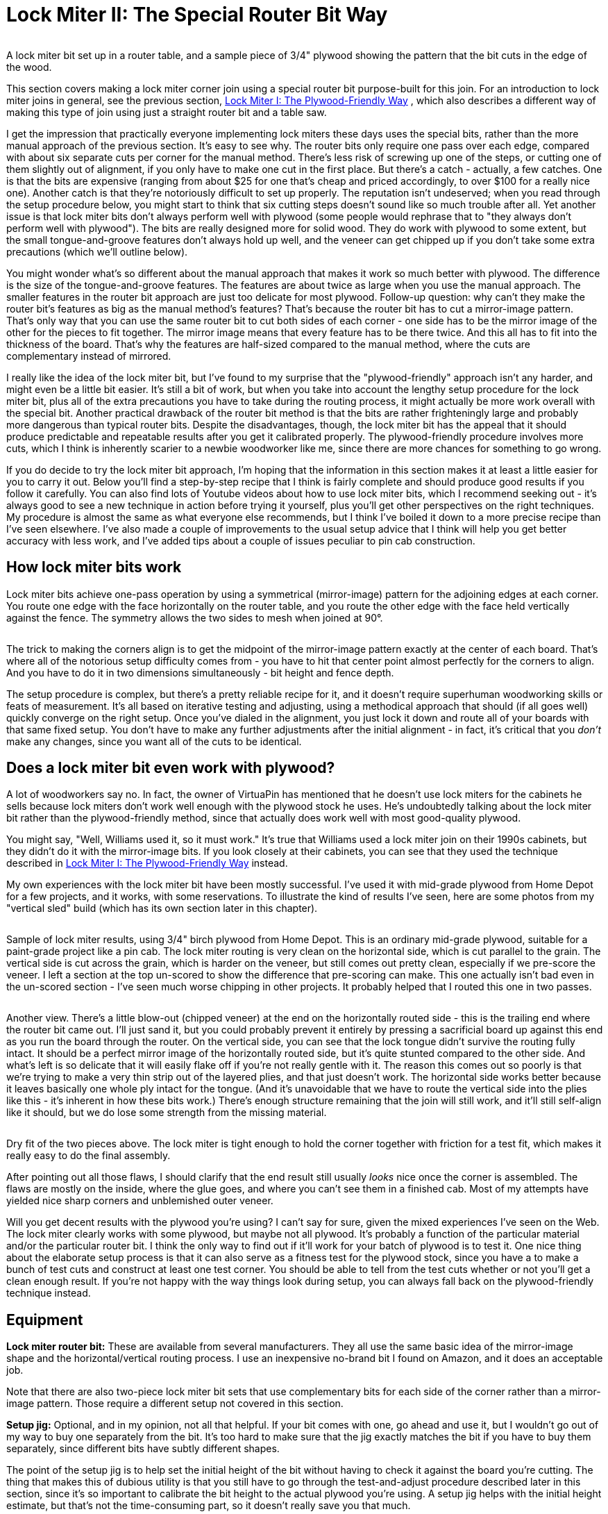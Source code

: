 = Lock Miter II: The Special Router Bit Way

image::images/lock-miter-bit.png[""]

A lock miter bit set up in a router table, and a sample piece of 3/4" plywood showing the pattern that the bit cuts in the edge of the wood.

This section covers making a lock miter corner join using a special router bit purpose-built for this join. For an introduction to lock miter joins in general, see the previous section, xref:lockMiterI.adoc[Lock Miter I: The Plywood-Friendly Way] , which also describes a different way of making this type of join using just a straight router bit and a table saw.

I get the impression that practically everyone implementing lock miters these days uses the special bits, rather than the more manual approach of the previous section. It's easy to see why. The router bits only require one pass over each edge, compared with about six separate cuts per corner for the manual method. There's less risk of screwing up one of the steps, or cutting one of them slightly out of alignment, if you only have to make one cut in the first place. But there's a catch - actually, a few catches. One is that the bits are expensive (ranging from about $25 for one that's cheap and priced accordingly, to over $100 for a really nice one). Another catch is that they're notoriously difficult to set up properly. The reputation isn't undeserved; when you read through the setup procedure below, you might start to think that six cutting steps doesn't sound like so much trouble after all. Yet another issue is that lock miter bits don't always perform well with plywood (some people would rephrase that to "they always don't perform well with plywood"). The bits are really designed more for solid wood. They do work with plywood to some extent, but the small tongue-and-groove features don't always hold up well, and the veneer can get chipped up if you don't take some extra precautions (which we'll outline below).

You might wonder what's so different about the manual approach that makes it work so much better with plywood. The difference is the size of the tongue-and-groove features. The features are about twice as large when you use the manual approach. The smaller features in the router bit approach are just too delicate for most plywood. Follow-up question: why can't they make the router bit's features as big as the manual method's features? That's because the router bit has to cut a mirror-image pattern. That's only way that you can use the same router bit to cut both sides of each corner - one side has to be the mirror image of the other for the pieces to fit together. The mirror image means that every feature has to be there twice. And this all has to fit into the thickness of the board. That's why the features are half-sized compared to the manual method, where the cuts are complementary instead of mirrored.

I really like the idea of the lock miter bit, but I've found to my surprise that the "plywood-friendly" approach isn't any harder, and might even be a little bit easier. It's still a bit of work, but when you take into account the lengthy setup procedure for the lock miter bit, plus all of the extra precautions you have to take during the routing process, it might actually be more work overall with the special bit. Another practical drawback of the router bit method is that the bits are rather frighteningly large and probably more dangerous than typical router bits. Despite the disadvantages, though, the lock miter bit has the appeal that it should produce predictable and repeatable results after you get it calibrated properly. The plywood-friendly procedure involves more cuts, which I think is inherently scarier to a newbie woodworker like me, since there are more chances for something to go wrong.

If you do decide to try the lock miter bit approach, I'm hoping that the information in this section makes it at least a little easier for you to carry it out. Below you'll find a step-by-step recipe that I think is fairly complete and should produce good results if you follow it carefully. You can also find lots of Youtube videos about how to use lock miter bits, which I recommend seeking out - it's always good to see a new technique in action before trying it yourself, plus you'll get other perspectives on the right techniques. My procedure is almost the same as what everyone else recommends, but I think I've boiled it down to a more precise recipe than I've seen elsewhere. I've also made a couple of improvements to the usual setup advice that I think will help you get better accuracy with less work, and I've added tips about a couple of issues peculiar to pin cab construction.

== How lock miter bits work

Lock miter bits achieve one-pass operation by using a symmetrical (mirror-image) pattern for the adjoining edges at each corner. You route one edge with the face horizontally on the router table, and you route the other edge with the face held vertically against the fence. The symmetry allows the two sides to mesh when joined at 90°.

image::images/lock-miter-join-schematic.png[""]

The trick to making the corners align is to get the midpoint of the mirror-image pattern exactly at the center of each board. That's where all of the notorious setup difficulty comes from - you have to hit that center point almost perfectly for the corners to align. And you have to do it in two dimensions simultaneously - bit height and fence depth.

The setup procedure is complex, but there's a pretty reliable recipe for it, and it doesn't require superhuman woodworking skills or feats of measurement. It's all based on iterative testing and adjusting, using a methodical approach that should (if all goes well) quickly converge on the right setup. Once you've dialed in the alignment, you just lock it down and route all of your boards with that same fixed setup. You don't have to make any further adjustments after the initial alignment - in fact, it's critical that you _don't_ make any changes, since you want all of the cuts to be identical.

== Does a lock miter bit even work with plywood?

A lot of woodworkers say no. In fact, the owner of VirtuaPin has mentioned that he doesn't use lock miters for the cabinets he sells because lock miters don't work well enough with the plywood stock he uses. He's undoubtedly talking about the lock miter bit rather than the plywood-friendly method, since that actually does work well with most good-quality plywood.

You might say, "Well, Williams used it, so it must work." It's true that Williams used a lock miter join on their 1990s cabinets, but they didn't do it with the mirror-image bits. If you look closely at their cabinets, you can see that they used the technique described in xref:lockMiterI.adoc[Lock Miter I: The Plywood-Friendly Way] instead.

My own experiences with the lock miter bit have been mostly successful. I've used it with mid-grade plywood from Home Depot for a few projects, and it works, with some reservations. To illustrate the kind of results I've seen, here are some photos from my "vertical sled" build (which has its own section later in this chapter).

image::images/lock-miter-sample-1.jpg[""]

Sample of lock miter results, using 3/4" birch plywood from Home Depot. This is an ordinary mid-grade plywood, suitable for a paint-grade project like a pin cab. The lock miter routing is very clean on the horizontal side, which is cut parallel to the grain. The vertical side is cut across the grain, which is harder on the veneer, but still comes out pretty clean, especially if we pre-score the veneer. I left a section at the top un-scored to show the difference that pre-scoring can make. This one actually isn't bad even in the un-scored section - I've seen much worse chipping in other projects. It probably helped that I routed this one in two passes.

image::images/lock-miter-sample-2.jpg[""]

Another view. There's a little blow-out (chipped veneer) at the end on the horizontally routed side - this is the trailing end where the router bit came out. I'll just sand it, but you could probably prevent it entirely by pressing a sacrificial board up against this end as you run the board through the router. On the vertical side, you can see that the lock tongue didn't survive the routing fully intact. It should be a perfect mirror image of the horizontally routed side, but it's quite stunted compared to the other side. And what's left is so delicate that it will easily flake off if you're not really gentle with it. The reason this comes out so poorly is that we're trying to make a very thin strip out of the layered plies, and that just doesn't work. The horizontal side works better because it leaves basically one whole ply intact for the tongue. (And it's unavoidable that we have to route the vertical side into the plies like this - it's inherent in how these bits work.) There's enough structure remaining that the join will still work, and it'll still self-align like it should, but we do lose some strength from the missing material.

image::images/lock-miter-sample-3.jpg[""]

Dry fit of the two pieces above. The lock miter is tight enough to hold the corner together with friction for a test fit, which makes it really easy to do the final assembly.

After pointing out all those flaws, I should clarify that the end result still usually _looks_ nice once the corner is assembled. The flaws are mostly on the inside, where the glue goes, and where you can't see them in a finished cab. Most of my attempts have yielded nice sharp corners and unblemished outer veneer.

Will you get decent results with the plywood you're using? I can't say for sure, given the mixed experiences I've seen on the Web. The lock miter clearly works with some plywood, but maybe not all plywood. It's probably a function of the particular material and/or the particular router bit. I think the only way to find out if it'll work for your batch of plywood is to test it. One nice thing about the elaborate setup process is that it can also serve as a fitness test for the plywood stock, since you have a to make a bunch of test cuts and construct at least one test corner. You should be able to tell from the test cuts whether or not you'll get a clean enough result. If you're not happy with the way things look during setup, you can always fall back on the plywood-friendly technique instead.

== Equipment

*Lock miter router bit:* These are available from several manufacturers. They all use the same basic idea of the mirror-image shape and the horizontal/vertical routing process. I use an inexpensive no-brand bit I found on Amazon, and it does an acceptable job.

Note that there are also two-piece lock miter bit sets that use complementary bits for each side of the corner rather than a mirror-image pattern. Those require a different setup not covered in this section.

*Setup jig:* Optional, and in my opinion, not all that helpful. If your bit comes with one, go ahead and use it, but I wouldn't go out of my way to buy one separately from the bit. It's too hard to make sure that the jig exactly matches the bit if you have to buy them separately, since different bits have subtly different shapes.

The point of the setup jig is to help set the initial height of the bit without having to check it against the board you're cutting. The thing that makes this of dubious utility is that you still have to go through the test-and-adjust procedure described later in this section, since it's so important to calibrate the bit height to the actual plywood you're using. A setup jig helps with the initial height estimate, but that's not the time-consuming part, so it doesn't really save you that much.

*Router and router table:* If you already have a hand router, you can buy a bench-top router table and use it with your hand router. Most of the the bench-top tables are compatible with many routers from many brands, so you can generally mix and match brands. I use a relatively inexpensive table from Skil, which works pretty well. It's not a high-end piece of precision equipment, but it's been good enough for the pin cab joinery I've attempted, including lock mitering.

I'm afraid I don't know of any way to use lock miter bits with a hand router alone - I think you really need a table for this job.

*Router table fence micro-adjuster:* Optional but really helpful. Provides a way to adjust the fence position in tiny fractions of an inch, to help get the alignment perfect. This is something you can make yourself as a simple DIY project, as described in xref:lockMiterI.adoc#routerFenceMicroAdjuster[Lock Miter I: The Plywood-Friendly Way] .

*Vertical sled:* Optional but really helpful, especially when lock-mitering for a project that involves large pieces (such as a pin cab). This is another DIY project discussed below.

== Router bit setup procedure

Important: don't set up your lock miter bit until you're ready to route *all* of the pieces that you want to route with it. The setup is the hard part, so you want to be able to set it up once and do all of your routing in one go.

The lock miter bit has to be set up so that the height and depth of the cut are exactly matched to your plywood stock. The only way I've found to do this is to do a series of test cuts, and make small adjustments based on how well the test pieces fit together.

The bit height and fence depth settings are independent, so you can get one dialed in first, then do the other one. The procedure that seems to work best is to get the height adjusted perfectly first, then set the depth.

The setup all hinges on the symmetry of the cutting pattern. The goal is to get the pattern perfectly centered on each board. When the centers are aligned, the corners are aligned. Remember that each corner will consist of one piece that runs through the router horizontally, and one piece that runs through vertically. The router bit has to be set so that its height above the table centers the bit relative to the horizontal cut, and the fence has to be set so that the bit is centered for the vertical cut.

For safety, always unplug your router before making adjustments to the bit height or fence position.

Step 1: Cut a piece of plywood to use for setup and testing, using the same stock you're using for the lock miter corners. The exact size isn't too important, but something like 5" x 18" should work.

Step 2: Put the test piece on the router table next to the bit. By eye, adjust the bit height so that the board is centered within the bit's slanted cutting area.

image::images/lock-miter-height-by-eye.png[""]

Most of the Youtube videos on the lock miter want you mark a center-line on the board, and align that with the center of the bit. If you like that idea, go with it. I find it easier to judge by the overall height, especially with 3/4" plywood and a 3/4" bit, since the cutting area of the bit is just a hair taller than the board. It's mostly just a matter of getting the bit lined up so that the board is completely within the cutting area. If you're using a larger bit or a thinner board, it might be easier to work with center marks, but even then I'm not sure. At any rate, it doesn't have to be perfect at this point, since we'll micro-align it based on a test cut shortly.

Step 3: Set the initial fence position. As with the initial bit height, this is only an approximate starting point, so you don't have to spend a ton of time here. Rotate the bit so that the cutting edge is pointing straight out at you (make sure it's unplugged first!). Put a metal straight-edge on top of the board and against the fence, and slide it across until it crosses in front of the bit. The goal is to align the fence so that the ruler just barely touches the cutting edge.

image::images/lock-miter-initial-fence-setup.png[""]

Note that most of the Youtube tutorials use this method to set the final fence position, but I've never been able to get it accurate enough this way. We'll fine-tune the fence later using a more precise method.

Step 4: Place the test board flat on the router table, against the fence. Turn on the router and feed the board in for just a short distance - about 2". Take it out, flip it over, and feed it in again from the other side, again for just 2" or so.

image::images/lock-miter-test-flip.png[""]

image::images/lock-miter-test-two-cuts.png[""]

Step 5: Cut the short section you just routed off the end of the board, then cut that strip in half. Flip one half over and fit the routed sections together to test the fit.

image::images/lock-miter-test-chop-1.png[""]

image::images/lock-miter-test-chop-2.png[""]

image::images/lock-miter-test-chop-3.png[""]

image::images/lock-miter-test-chop-4.png[""]

Step 6: The goal is for the two pieces to be aligned perfectly. The top and bottom surfaces of both halves should line up exactly, so that you practically can't even feel the seam when you run your finger over it. If by some miracle they're exactly aligned after that first test cut, you're already done setting the bit height! But they'll probably be a little off at this point, as in the test fit photo above.

To correct for the offset, you have to move the router bit up or down by half of the offset distance. So ideally, you need to know the exact numerical size of the offset. If you have digital calipers, measure the thickness across the joint section, then subtract the thickness of the board itself (as measured with the calipers) to get the offset distance.

image::images/lock-miter-offset-with-calipers.jpg[""]

If you don't have calipers, you can try using a ruler, or you can just make an estimate by eye. You'll converge on the magic spot more quickly if you can get a more precise reading, though. I can usually get it just about exact on the second try when I use calipers.

Step 7: Move the router bit up or down by *half* of the offset distance, according to the direction of the offset:

image::images/lock-miter-offset-sensing.png[""]

Which way to adjust the router bit, based on the direction of the offset. The easiest way to tell is by looking at whether the joint section is *thicker* or *thinner* than the individual boards.

Most routers have a micro-adjustment dial for the depth that lets you change the depth in tiny fractions of an inch; for example, my router's dial has ticks at 1/128". Refer to your router manual if you're not sure how to use that. It helps a lot in this step to be able to control exactly how much you're changing the depth on each iteration.

Step 8: Repeat the whole test, and check the new vertical offset. If it's still off, measure it again and adjust the bit height by half of the offset distance, using the same up-or-down rule as before. Keep repeating until the two test pieces align exactly.

Try to get the alignment practically perfect before declaring victory and moving on to the next step. Any error at this step will manifest as double the error in the cabinet width and/or length, which could affect the fit of your lockbar, TV, or other parts.

Step 9: Once the height is perfect, we need to adjust the fence position to get the depth perfect. The procedure is the same, but this time you do vertical cuts instead of horizontal cuts.

image::images/lock-miter-vertical-cut-1.jpg[""]

Preparing to make the vertical test cut. Hold the test board vertically against the the fence while running it through the bit. It's helpful to use a featherboard to keep it pressed against the bit without placing your hands close to the bit (a push block would also work).

image::images/lock-miter-vertical-align-test.jpg[""]

As with the horizontal test cuts, make two short (2" or so) cuts, cut off the ends with the routing, flip one piece over, and fit them together. The goal is to have the top and bottom surfaces perfectly aligned. If they're not aligned, we need to adjust the fence to make the cutting depth deeper or shallower.

In this case, if the joint section is too thick, move the fence back, away from the front of the table. As before, we move the fence by half of the offset distance.

image::images/lock-miter-fence-offset-sensing.png[""]

As in the previous step, repeat the test-and-adjust process until the two pieces are exactly aligned.

This is the step where the value of the xref:lockMiterI.adoc#routerFenceMicroAdjuster[fence micro-adjuster] mentioned earlier becomes obvious. Before I built the micro-adjuster, this step could be incredibly frustrating as I kept overshooting the magic center spot in one direction and then the other, trying to estimate tiny fractions of an inch by eye. The screw adjuster makes it a lot more controllable.

Step 10: The height and depth should now be dialed in. I'd do one final test run at this point, but this time, make an actual corner join: using two scrap pieces, run one piece through horizontally, and run the other piece through vertically. Fit them together to make a corner. The result should have the seam exactly at the corner.

image::images/lock-miter-good-corner.jpg[""]

Remember that any deviation from the seam being exactly at the corner will throw off the assembled width and/or length of your cabinet by twice that amount, so don't settle for close-enough. Even if you can tolerate a little cosmetic imperfection in the corner placement, the size deviation after assembly could turn out to be a practical problem. It's worth trying to get it perfect at this stage.

If it looks good, you're ready to route your actual work pieces. Don't touch the router setup again until you're done routing all of the corners - you want to make sure the perfect alignment remains locked in until you're done.

== How to route the corners

Before you start doing the routing, I have a couple of other pieces of advice to help improve your results, so you might want to read through the sections below before proceeding.

When you're ready to perform the routing, start by going around the corners and designating the horizontal and vertical routing sides. You need one horizontal side and one vertical side at every corner. It's up to you which is which, but you have to be sure that every corner uses complementary orientations for its two adjoining faces.

My scheme is:

* Front face is routed horizontally on both sides
* Back face is routed horizontally on both sides
* Left side is routed vertically on both ends
* Right side is routed vertically on both ends

I do it that way because I find it easier to handle the long side pieces in a vertical orientation by using a "sled" (see below).

To make sure that I don't get anything confused, I always take a pencil and mark each of the edges I'm going to route - "Lock Miter Here Horizontally This Face Down", "Lock Miter Here Vertically This Face To Fence". All of the routing must be done on the *inside* faces, so I mark the inside faces only. I like to include "Face Down" or "Face To Fence" so that I'm more likely to catch myself if I'm about to feed a board in the wrong way, since I'll be looking at a face-up marking telling me it needs to be face-down.

Once you have everything marked, checked, and double-checked, it's just a matter of running the edges through the router as marked. Again, always be sure to route with the inside face down (for horizontal cuts) or towards the fence (for vertical pieces).

After all the routing is done, assembling is just a matter of fitting the pieces together. Lock-mitered corners tend to hold together pretty well just by friction, which makes it easy to do a dry fit to test that everything aligns properly.

== Use a second layer to reduce chipping on the outer face

In order to make perfectly seamless corners, the lock miter bit has to cut right out to the edge of the plywood. This makes the edge so thin that it can easily chip during the cutting process.

The way to minimize chipping (and hopefully prevent it entirely) is to place a sacrificial board right behind the board you're cutting. The extra layer keeps the outer veneer from flexing as the bit hits it and helps keep it in one piece. Use scrap material, since it might get dinged just a little along the edge.

If you want, you can attach the extra top layer to the work piece using woodworker's tape, which is a thin, double-sticky tape designed for just this kind of job. I tried the tape a few times, and eventually decided that it was easier to skip it, and just keep the pieces together by hand. It helps a lot to use a featherboard on the router table fence to press down on the workpiece - that helps keep the two pieces pressed together even better than the tape does.

image::images/lock-miter-horz-with-second-piece.jpg[""]

Using a second piece of plywood on top of the horizontal work piece, to prevent chipping on the outer veneer. The second piece should be aligned exactly with the fence side of the board you're cutting; you can fasten it to the main board with woodworking tape to keep it fixed in place throughout the cut. Note that I'm set up for a shallow "first past" here, using MDF spacers on the fence, as described below.

image::images/lock-miter-vert-with-second-piece.jpg[""]

Using a second piece of plywood to prevent outer veneer chipping on the vertical cut. I'm using a featherboard on the table to keep the two pieces pressed against the fence through the cut.

== Make the cuts in two passes

Your router probably comes with advice saying that you should always make deep cuts with multiple passes. My router manual suggests going no more than about 1/4" deep on each pass.

Well, if you look at this bit, it's quite a lot more than 1/4" deep. Plus, it cuts a wide swath.

I've seen improved results by making each cut in two passes. The lock miter bit's geometry lets us make multiple passes as long as we do it by adjusting the fence depth (not the bit height - that must stay identical for all passes).

The problem is that it's such a pain to get the fence aligned perfectly that we don't want to touch it once it's set. But there's an easy way to adjust the routing depth without moving the fence: attach a little extra spacer in front of the fence. A thin piece of MDF - 1/4" to 3/8" thick - works great for this. Cut pieces roughly the same size as your fence halves, and attach it to the front of the fence with small pieces of woodworking tape. After completing the first pass on all pieces, remove the MDF spacers, and run the pieces through again directly against the fence.

== Pre-score the inner veneer to reduce chipping

My lock miter bit tends to make a nice clean cut on cuts that are parallel to the grain. When making cross-grain cuts, though, the bit can make a rather bad mess of the inside veneer, by knocking out lots of little chips along the edge.

The obvious solution would be: don't do that! Unfortunately, you can't avoid cross-grain cuts in a full-sized pin cab, because the side walls are over 48" long. That forces you to orient the side walls "the long way" when cutting up a 4x8 sheet of plywood, which means that the front and back edges of the side wall will necessarily be oriented perpendicular to the grain.

One way to deal with the inner veneer chipping mess is to just live with it. It can look ugly, but it only happens on the inside face, so it won't affect the exterior appearance. Plus, most of the length of the inner corners gets covered up with the corner bracing wedges, so most of it won't even be visible when you look inside the machine.

Another "deal with it" fix is to apply wood filler to cover up the chipped edge. If you do that, I'd wait until after assembling the cabinet, so that you don't accidentally fill in any of the miter cut.

I'd prefer to avoid the chipping in the first place, though. There's a technique that can help at least mitigate it. The idea is to pre-cut the veneer layer right along the line where the router bit operates. The router bit will still chip the veneer, but the chips should break off at the pre-cut line, so there should be no damage beyond that point.

To do this, before routing, draw a line on the *inside* face, parallel to the edge, in from the edge by slightly more than 3/4" (the thickness of the plywood). The lock miter cut has the same thickness as the plywood, so this will be just slightly inside of where the bit will touch the wood. Using an X-acto knife or sharp utility knife, score the plywood along that line, all the way down the edge, cutting all the way through the outer veneer layer (but just that deep). I'd use a metal straight edge, clamped to the work piece along the cut line, so that you can guide the knife by holding it against the straight edge.

*Important:* Only do this on the face that goes on the *inside* of the cabinet. Don't cut up the veneer on the outside - the whole point of the lock miter is to make that look pretty by avoiding any seams or cuts on the face.

== Handling the work piece for the vertical cuts

The design of the lock miter bit requires running half of the pieces through the bit vertically - standing them on end and holding them against the fence, rather than laying them on flat on the table. This is a challenge for tall pieces, because the fence on most router tables is only a few inches tall. It's difficult to keep a tall piece from wobbling, which can make the cut uneven and damage the edge.

The way I arrange the pieces, the side walls get the vertical treatment. So we have a 51" tall piece held vertically against a 4" tall fence - not exactly easy to manage. I haven't found any way to avoid this step, but I can at least suggest some extra tooling that helps a bit. The idea is to build a "sled" that holds the work piece in the awkward vertical position, so that you don't have to do that entirely by hand. You clamp the work piece to the sled, and then you slide the sled across the router table.

This "sled" is something that you can either buy or build yourself. This is a common enough woodworking problem that there are a couple of retail options available - search for "vertical router sled". But you might be better off building one, because the retail options I've seen aren't beefy enough to hold pieces as big as a pin cab side panel. It's actually a pretty easy project to build. I'll outline the design I used below.

My plan isn't especially clever, and there's no need to follow it exactly. All that's important is the basic shape and approximate size. The two main things to pay attention to are (1) making the corner joint square, so that the work piece is kept at 90° to the router table, and (2) making the vertical part tall enough to keep the work piece steady. The whole contraption needs to be solid enough that nothing sways or wobbles while you maneuver it through the router.

image::images/router-vertical-sled-plan.png[""]

Everything is 3/4" plywood, including the triangular braces. I routed shallow 3/4"-wide dados for the braces and glued them. The seam between the front and bottom pieces is a lock miter join made with my lock miter bit, and it's also glued. The exact dimensions aren't important, but here's why I chose the ones I did. The width is enough that I can use an F-clamp on each side with the wide end (23½") of a cabinet side wall. The height is more or less arbitrary, but this is enough contact area to keep a 50"-long cab side wall steady once it's clamped down. The depth is about the same as the depth of my router table to the fence - anything longer than that would just overhang in front and add useless weight.

Note that the join between the front and bottom pieces is a good candidate for a lock miter, since you want this corner to be as square as possible. You'll still need bracing, and the bracing alone should be sufficient to keep everything square, so other joins are fine too. But it makes a good practice project if you want to try out the lock miter procedure before applying it to your pin cab.

== Summary of recommendations

* Build a simple micro-adjuster for your router fence, to make precise fence positioning easier
* Set up the router bit first by height, then by fence position, using a series of test cuts and compensating adjustments to get the bit perfectly centered by height and fence depth
* After adjusting the bit and fence positions, test-build one corner using scrap material to verify that everything is aligned perfectly
* Aim for perfect corner alignment, because the error in each corner will result in twice that error in the overall cabinet width, which could affect the fit for the lockbar and TV (plus, perfect alignment will make the corners look perfect)
* Do the routing in two passes, with the first pass 1/4" to 3/8" shallower than the final pass; make the shallower first pass by using a temporary spacer in front of the fence
* Every time you run a board through the router, press another (sacrificial) board firmly against it on the outside face (the face away from the router bit) to prevent chipping on the outer veneer
* Before making a cut on an edge that's perpendicular to the grain, score the inside veneer with an X-Acto knife, just beyond the miter cut zone (so just slightly more than 3/4" from the edge), to reduce chipping on the inner veneer
* When making the vertical cuts, use a "sled" to keep the work piece square against the fence

